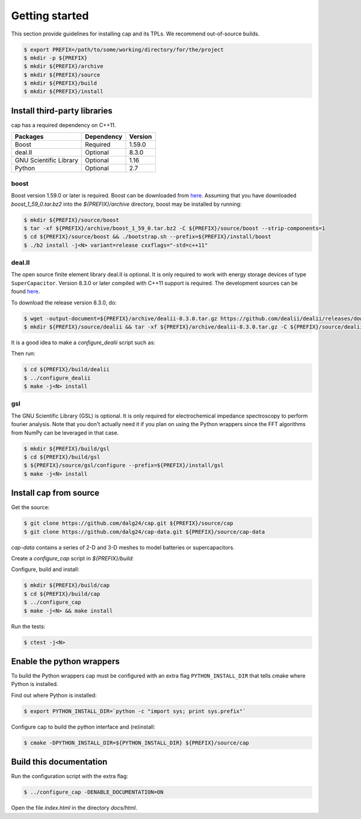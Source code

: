 Getting started
===============

This section provide guidelines for installing cap and its TPLs.
We recommend out-of-source builds.

.. code::

    $ export PREFIX=/path/to/some/working/directory/for/the/project
    $ mkdir -p ${PREFIX}
    $ mkdir ${PREFIX}/archive
    $ mkdir ${PREFIX}/source
    $ mkdir ${PREFIX}/build
    $ mkdir ${PREFIX}/install


Install third-party libraries
-----------------------------

cap has a required dependency on C++11.

+------------------------+------------+---------+
| Packages               | Dependency | Version |
+========================+============+=========+
| Boost                  | Required   | 1.59.0  |
+------------------------+------------+---------+
| deal.II                | Optional   | 8.3.0   |
+------------------------+------------+---------+
| GNU Scientific Library | Optional   | 1.16    |
+------------------------+------------+---------+
| Python                 | Optional   | 2.7     |
+------------------------+------------+---------+

boost
^^^^^
Boost version 1.59.0 or later is required.
Boost can be downloaded from `here <http://www.boost.org/users/download>`_.
Assuming that you have downloaded `boost_1_59_0.tar.bz2` into the
`${PREFIX}/archive` directory, boost may be installed by running:

.. code::

    $ mkdir ${PREFIX}/source/boost
    $ tar -xf ${PREFIX}/archive/boost_1_59_0.tar.bz2 -C ${PREFIX}/source/boost --strip-components=1
    $ cd ${PREFIX}/source/boost && ./bootstrap.sh --prefix=${PREFIX}/install/boost
    $ ./b2 install -j<N> variant=release cxxflags="-std=c++11"

deal.II
^^^^^^^
The open source finite element library deal.II is optional.
It is only required to work with energy storage devices of type ``SuperCapacitor``.
Version 8.3.0 or later compiled with C++11 support is required.
The development sources can be found `here <https://github.com/dealii/dealii>`_.

To download the release version 8.3.0, do:

.. code::

    $ wget -output-document=${PREFIX}/archive/dealii-8.3.0.tar.gz https://github.com/dealii/dealii/releases/download/v8.3.0/dealii-8.3.0.tar.gz
    $ mkdir ${PREFIX}/source/dealii && tar -xf ${PREFIX}/archive/dealii-8.3.0.tar.gz -C ${PREFIX}/source/dealii --strip-components=1

It is a good idea to make a `configure_dealii` script such as:

.. code-block:: bash
    :linenos:

    EXTRA_ARGS=$@

    cmake                                                \
        -D CMAKE_INSTALL_PREFIX=${PREFIX}/install/dealii \
        -D CMAKE_BUILD_TYPE=Release                      \
        -D DEAL_II_WITH_CXX11=ON                         \
        -D BOOST_DIR=${PREFIX}/install/boost             \
        $EXTRA_ARGS                                      \ 
        ${PREFIX}/source/dealii

Then run:

.. code::

    $ cd ${PREFIX}/build/dealii
    $ ../configure_dealii
    $ make -j<N> install

gsl
^^^
The GNU Scientific Library (GSL) is optional.
It is only required for electrochemical impedance spectroscopy to perform
fourier analysis. Note that you don't actually need it if you plan on using
the Python wrappers since the FFT algorithms from NumPy can be leveraged in
that case.

.. code::

    $ mkdir ${PREFIX}/build/gsl
    $ cd ${PREFIX}/build/gsl
    $ ${PREFIX}/source/gsl/configure --prefix=${PREFIX}/install/gsl
    $ make -j<N> install

Install cap from source
-----------------------
Get the source:

.. code::

    $ git clone https://github.com/dalg24/cap.git ${PREFIX}/source/cap
    $ git clone https://github.com/dalg24/cap-data.git ${PREFIX}/source/cap-data

`cap-data` contains a series of 2-D and 3-D meshes to model batteries or supercapacitors.

Create a `configure_cap` script in `${PREFIX}/build`:

.. code-block:: bash
    :linenos:

    EXTRA_ARGS=$@

    cmake                                               \
        -D CMAKE_INSTALL_PREFIX=${PREFIX}/install/cap   \
        -D BOOST_INSTALL_DIR=${PREFIX}/install/boost    \
        -D DEAL_II_INSTALL_DIR=${PREFIX}/install/dealii \
        -D CAP_DATA_DIR=${PREFIX}/source/cap-data       \
        $EXTRA_ARGS                                     \ 
        ${PREFIX}/source/cap

Configure, build and install:

.. code::

    $ mkdir ${PREFIX}/build/cap
    $ cd ${PREFIX}/build/cap
    $ ../configure_cap
    $ make -j<N> && make install


Run the tests:

.. code::

    $ ctest -j<N>


Enable the python wrappers
--------------------------

To build the Python wrappers cap must be configured with an extra flag
``PYTHON_INSTALL_DIR`` that tells cmake where Python is installed.

Find out where Python is installed:

.. code::

    $ export PYTHON_INSTALL_DIR=`python -c "import sys; print sys.prefix"`

Configure cap to build the python interface and (re)install:

.. code::

    $ cmake -DPYTHON_INSTALL_DIR=${PYTHON_INSTALL_DIR} ${PREFIX}/source/cap


Build this documentation
------------------------

Run the configuration script with the extra flag:

.. code::

    $ ../configure_cap -DENABLE_DOCUMENTATION=ON

Open the file `index.html` in the directory `docs/html`.
